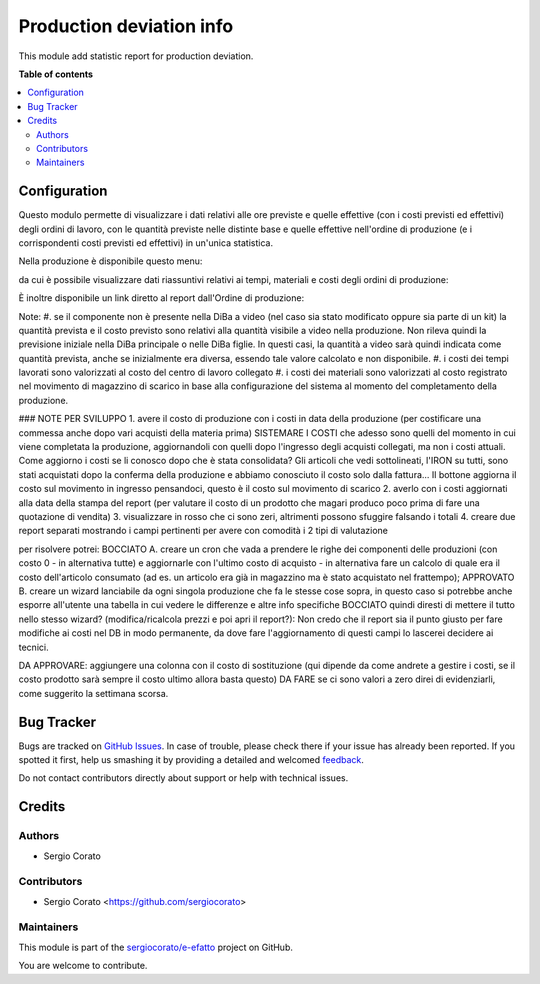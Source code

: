 =========================
Production deviation info
=========================

.. !!!!!!!!!!!!!!!!!!!!!!!!!!!!!!!!!!!!!!!!!!!!!!!!!!!!
   !! This file is generated by oca-gen-addon-readme !!
   !! changes will be overwritten.                   !!
   !!!!!!!!!!!!!!!!!!!!!!!!!!!!!!!!!!!!!!!!!!!!!!!!!!!!

.. |badge1| image:: https://img.shields.io/badge/maturity-Beta-yellow.png
    :target: https://odoo-community.org/page/development-status
    :alt: Beta
.. |badge2| image:: https://img.shields.io/badge/licence-AGPL--3-blue.png
    :target: http://www.gnu.org/licenses/agpl-3.0-standalone.html
    :alt: License: AGPL-3
.. |badge3| image:: https://img.shields.io/badge/github-sergiocorato%2Fe--efatto-lightgray.png?logo=github
    :target: https://github.com/sergiocorato/e-efatto/tree/12.0/mrp_production_deviation
    :alt: sergiocorato/e-efatto

|badge1| |badge2| |badge3| 

This module add statistic report for production deviation.

**Table of contents**

.. contents::
   :local:

Configuration
=============

Questo modulo permette di visualizzare i dati relativi alle ore previste e quelle effettive (con i costi previsti ed effettivi) degli ordini di lavoro, con le quantità previste nelle distinte base e quelle effettive nell'ordine di produzione (e i corrispondenti costi previsti ed effettivi) in un'unica statistica.

Nella produzione è disponibile questo menu:

.. image:: https://raw.githubusercontent.com/sergiocorato/e-efatto/12.0/mrp_production_deviation/static/description/menu.png
    :alt: Menu

da cui è possibile visualizzare dati riassuntivi relativi ai tempi, materiali
e costi degli ordini di produzione:

.. image:: https://raw.githubusercontent.com/sergiocorato/e-efatto/12.0/mrp_production_deviation/static/description/statistica.png
    :alt: Statistica

È inoltre disponibile un link diretto al report dall'Ordine di produzione:

.. image:: https://raw.githubusercontent.com/sergiocorato/e-efatto/12.0/mrp_production_deviation/static/description/link_diretto_statistica.png
    :alt: Link diretto statistica

Note:
#. se il componente non è presente nella DiBa a video (nel caso sia stato modificato oppure sia parte di un kit) la quantità prevista e il costo previsto sono relativi alla quantità visibile a video nella produzione. Non rileva quindi la previsione iniziale nella DiBa principale o nelle DiBa figlie. In questi casi, la quantità a video sarà quindi indicata come quantità prevista, anche se inizialmente era diversa, essendo tale valore calcolato e non disponibile.
#. i costi dei tempi lavorati sono valorizzati al costo del centro di lavoro collegato
#. i costi dei materiali sono valorizzati al costo registrato nel movimento di magazzino di scarico in base alla configurazione del sistema al momento del completamento della produzione.

### NOTE PER SVILUPPO
1. avere il costo di produzione con i costi in data della produzione (per costificare una commessa anche dopo vari acquisti della materia prima) SISTEMARE I COSTI che adesso sono quelli del momento in cui viene completata la produzione, aggiornandoli con quelli dopo l'ingresso degli acquisti collegati, ma non i costi attuali. Come aggiorno i costi se li conosco dopo che è stata consolidata? Gli articoli che vedi sottolineati, l'IRON su tutti, sono stati acquistati dopo la conferma della produzione e abbiamo conosciuto il costo solo dalla fattura... Il bottone aggiorna il costo sul movimento in ingresso pensandoci, questo è il costo sul movimento di scarico
2. averlo con i costi aggiornati alla data della stampa del report (per valutare il costo di un prodotto che magari produco poco prima di fare una quotazione di vendita)
3. visualizzare in rosso che ci sono zeri, altrimenti possono sfuggire falsando i totali
4. creare due report separati mostrando i campi pertinenti per avere con comodità i 2 tipi di valutazione

per risolvere potrei:
BOCCIATO A. creare un cron che vada a prendere le righe dei componenti delle produzioni (con costo 0 - in alternativa tutte) e aggiornarle con l'ultimo costo di acquisto - in alternativa fare un calcolo di quale era il costo dell'articolo consumato (ad es. un articolo era già in magazzino ma è stato acquistato nel frattempo);
APPROVATO B. creare un wizard lanciabile da ogni singola produzione che fa le stesse cose sopra, in questo caso si potrebbe anche esporre all'utente una tabella in cui vedere le differenze e altre info specifiche
BOCCIATO quindi diresti di mettere il tutto nello stesso wizard? (modifica/ricalcola prezzi e poi apri il report?): Non credo che il report sia il punto giusto per fare modifiche ai costi nel DB in modo permanente, da dove fare l'aggiornamento di questi campi lo lascerei decidere ai tecnici.

DA APPROVARE: aggiungere una colonna con il costo di sostituzione (qui dipende da come andrete a gestire i costi, se il costo prodotto sarà sempre il costo ultimo allora basta questo)
DA FARE se ci sono valori a zero direi di evidenziarli, come suggerito la settimana scorsa.

Bug Tracker
===========

Bugs are tracked on `GitHub Issues <https://github.com/sergiocorato/e-efatto/issues>`_.
In case of trouble, please check there if your issue has already been reported.
If you spotted it first, help us smashing it by providing a detailed and welcomed
`feedback <https://github.com/sergiocorato/e-efatto/issues/new?body=module:%20mrp_production_deviation%0Aversion:%2012.0%0A%0A**Steps%20to%20reproduce**%0A-%20...%0A%0A**Current%20behavior**%0A%0A**Expected%20behavior**>`_.

Do not contact contributors directly about support or help with technical issues.

Credits
=======

Authors
~~~~~~~

* Sergio Corato

Contributors
~~~~~~~~~~~~

* Sergio Corato <https://github.com/sergiocorato>

Maintainers
~~~~~~~~~~~

This module is part of the `sergiocorato/e-efatto <https://github.com/sergiocorato/e-efatto/tree/12.0/mrp_production_deviation>`_ project on GitHub.

You are welcome to contribute.
